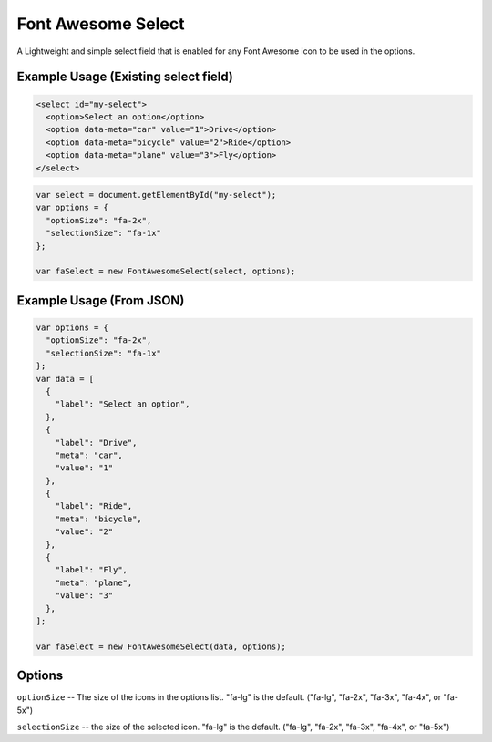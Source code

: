 Font Awesome Select
-------------------

A Lightweight and simple select field that is enabled for any Font Awesome icon to be used in the options.

Example Usage (Existing select field)
=====================================

.. code-block:: html

  <select id="my-select">
    <option>Select an option</option>
    <option data-meta="car" value="1">Drive</option>
    <option data-meta="bicycle" value="2">Ride</option>
    <option data-meta="plane" value="3">Fly</option>
  </select>

.. code-block:: javascript

  var select = document.getElementById("my-select");
  var options = {
    "optionSize": "fa-2x",
    "selectionSize": "fa-1x"
  };

  var faSelect = new FontAwesomeSelect(select, options);
  

Example Usage (From JSON)
=========================

.. code-block:: javascript

  var options = {
    "optionSize": "fa-2x",
    "selectionSize": "fa-1x"
  };
  var data = [
    {
      "label": "Select an option",
    },
    {
      "label": "Drive",
      "meta": "car",
      "value": "1"
    },
    {
      "label": "Ride",
      "meta": "bicycle",
      "value": "2"
    },
    {
      "label": "Fly",
      "meta": "plane",
      "value": "3"
    },
  ];
  
  var faSelect = new FontAwesomeSelect(data, options);
  
Options
=======
  
``optionSize`` -- The size of the icons in the options list. "fa-lg" is the default. ("fa-lg", "fa-2x", "fa-3x", "fa-4x", or "fa-5x")

``selectionSize``  -- the size of the selected icon. "fa-lg" is the default. ("fa-lg", "fa-2x", "fa-3x", "fa-4x", or "fa-5x")
